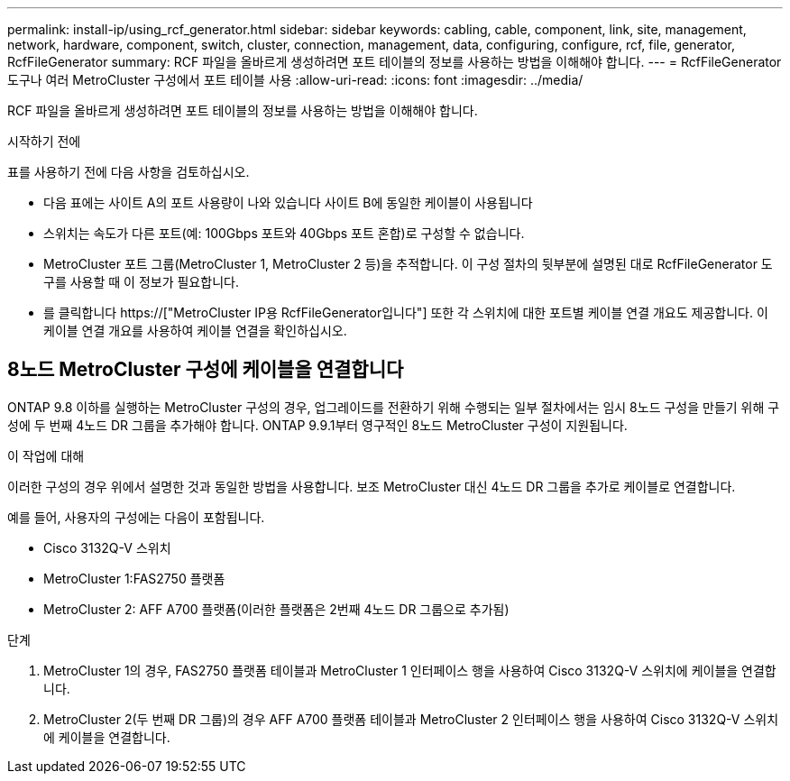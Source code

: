 ---
permalink: install-ip/using_rcf_generator.html 
sidebar: sidebar 
keywords: cabling, cable, component, link, site, management, network, hardware, component, switch, cluster, connection, management, data, configuring, configure, rcf, file, generator, RcfFileGenerator 
summary: RCF 파일을 올바르게 생성하려면 포트 테이블의 정보를 사용하는 방법을 이해해야 합니다. 
---
= RcfFileGenerator 도구나 여러 MetroCluster 구성에서 포트 테이블 사용
:allow-uri-read: 
:icons: font
:imagesdir: ../media/


[role="lead"]
RCF 파일을 올바르게 생성하려면 포트 테이블의 정보를 사용하는 방법을 이해해야 합니다.

.시작하기 전에
표를 사용하기 전에 다음 사항을 검토하십시오.

* 다음 표에는 사이트 A의 포트 사용량이 나와 있습니다 사이트 B에 동일한 케이블이 사용됩니다
* 스위치는 속도가 다른 포트(예: 100Gbps 포트와 40Gbps 포트 혼합)로 구성할 수 없습니다.
* MetroCluster 포트 그룹(MetroCluster 1, MetroCluster 2 등)을 추적합니다. 이 구성 절차의 뒷부분에 설명된 대로 RcfFileGenerator 도구를 사용할 때 이 정보가 필요합니다.
* 를 클릭합니다 https://["MetroCluster IP용 RcfFileGenerator입니다"] 또한 각 스위치에 대한 포트별 케이블 연결 개요도 제공합니다. 이 케이블 연결 개요를 사용하여 케이블 연결을 확인하십시오.




== 8노드 MetroCluster 구성에 케이블을 연결합니다

ONTAP 9.8 이하를 실행하는 MetroCluster 구성의 경우, 업그레이드를 전환하기 위해 수행되는 일부 절차에서는 임시 8노드 구성을 만들기 위해 구성에 두 번째 4노드 DR 그룹을 추가해야 합니다. ONTAP 9.9.1부터 영구적인 8노드 MetroCluster 구성이 지원됩니다.

.이 작업에 대해
이러한 구성의 경우 위에서 설명한 것과 동일한 방법을 사용합니다. 보조 MetroCluster 대신 4노드 DR 그룹을 추가로 케이블로 연결합니다.

예를 들어, 사용자의 구성에는 다음이 포함됩니다.

* Cisco 3132Q-V 스위치
* MetroCluster 1:FAS2750 플랫폼
* MetroCluster 2: AFF A700 플랫폼(이러한 플랫폼은 2번째 4노드 DR 그룹으로 추가됨)


.단계
. MetroCluster 1의 경우, FAS2750 플랫폼 테이블과 MetroCluster 1 인터페이스 행을 사용하여 Cisco 3132Q-V 스위치에 케이블을 연결합니다.
. MetroCluster 2(두 번째 DR 그룹)의 경우 AFF A700 플랫폼 테이블과 MetroCluster 2 인터페이스 행을 사용하여 Cisco 3132Q-V 스위치에 케이블을 연결합니다.

